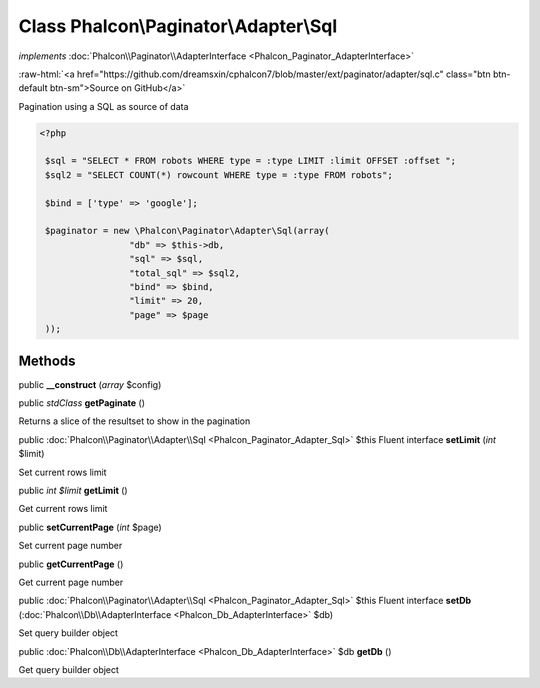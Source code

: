 Class **Phalcon\\Paginator\\Adapter\\Sql**
==========================================

*implements* :doc:`Phalcon\\Paginator\\AdapterInterface <Phalcon_Paginator_AdapterInterface>`

.. role:: raw-html(raw)
   :format: html

:raw-html:`<a href="https://github.com/dreamsxin/cphalcon7/blob/master/ext/paginator/adapter/sql.c" class="btn btn-default btn-sm">Source on GitHub</a>`

Pagination using a SQL as source of data  

.. code-block:: php

    <?php

     $sql = "SELECT * FROM robots WHERE type = :type LIMIT :limit OFFSET :offset ";
     $sql2 = "SELECT COUNT(*) rowcount WHERE type = :type FROM robots";
    
     $bind = ['type' => 'google'];
    
     $paginator = new \Phalcon\Paginator\Adapter\Sql(array(
                     "db" => $this->db,
                     "sql" => $sql,
                     "total_sql" => $sql2,
                     "bind" => $bind,
                     "limit" => 20,
                     "page" => $page
     ));



Methods
-------

public  **__construct** (*array* $config)





public *stdClass*  **getPaginate** ()

Returns a slice of the resultset to show in the pagination



public :doc:`Phalcon\\Paginator\\Adapter\\Sql <Phalcon_Paginator_Adapter_Sql>`  $this Fluent interface **setLimit** (*int* $limit)

Set current rows limit



public *int $limit*  **getLimit** ()

Get current rows limit



public  **setCurrentPage** (*int* $page)

Set current page number



public  **getCurrentPage** ()

Get current page number



public :doc:`Phalcon\\Paginator\\Adapter\\Sql <Phalcon_Paginator_Adapter_Sql>`  $this Fluent interface **setDb** (:doc:`Phalcon\\Db\\AdapterInterface <Phalcon_Db_AdapterInterface>` $db)

Set query builder object



public :doc:`Phalcon\\Db\\AdapterInterface <Phalcon_Db_AdapterInterface>`  $db **getDb** ()

Get query builder object



